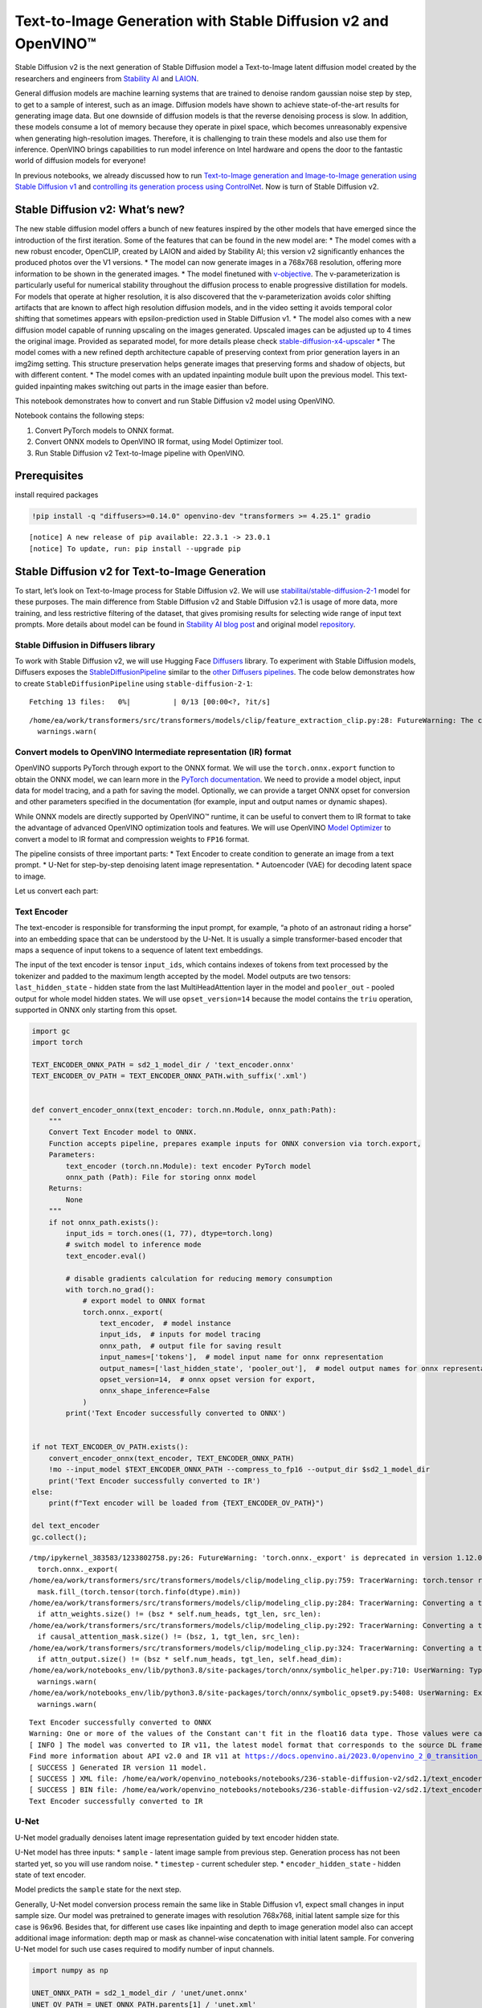Text-to-Image Generation with Stable Diffusion v2 and OpenVINO™
===============================================================

Stable Diffusion v2 is the next generation of Stable Diffusion model a
Text-to-Image latent diffusion model created by the researchers and
engineers from `Stability AI <https://stability.ai/>`__ and
`LAION <https://laion.ai/>`__.

General diffusion models are machine learning systems that are trained
to denoise random gaussian noise step by step, to get to a sample of
interest, such as an image. Diffusion models have shown to achieve
state-of-the-art results for generating image data. But one downside of
diffusion models is that the reverse denoising process is slow. In
addition, these models consume a lot of memory because they operate in
pixel space, which becomes unreasonably expensive when generating
high-resolution images. Therefore, it is challenging to train these
models and also use them for inference. OpenVINO brings capabilities to
run model inference on Intel hardware and opens the door to the
fantastic world of diffusion models for everyone!

In previous notebooks, we already discussed how to run `Text-to-Image
generation and Image-to-Image generation using Stable Diffusion
v1 <225-stable-diffusion-text-to-image-with-output.html>`__
and `controlling its generation process using
ControlNet <./235-controlnet-stable-diffusion/235-controlnet-stable-diffusion.ipynb>`__.
Now is turn of Stable Diffusion v2.

Stable Diffusion v2: What’s new?
--------------------------------

The new stable diffusion model offers a bunch of new features inspired
by the other models that have emerged since the introduction of the
first iteration. Some of the features that can be found in the new model
are: \* The model comes with a new robust encoder, OpenCLIP, created by
LAION and aided by Stability AI; this version v2 significantly enhances
the produced photos over the V1 versions. \* The model can now generate
images in a 768x768 resolution, offering more information to be shown in
the generated images. \* The model finetuned with
`v-objective <https://arxiv.org/abs/2202.00512>`__. The
v-parameterization is particularly useful for numerical stability
throughout the diffusion process to enable progressive distillation for
models. For models that operate at higher resolution, it is also
discovered that the v-parameterization avoids color shifting artifacts
that are known to affect high resolution diffusion models, and in the
video setting it avoids temporal color shifting that sometimes appears
with epsilon-prediction used in Stable Diffusion v1. \* The model also
comes with a new diffusion model capable of running upscaling on the
images generated. Upscaled images can be adjusted up to 4 times the
original image. Provided as separated model, for more details please
check
`stable-diffusion-x4-upscaler <https://huggingface.co/stabilityai/stable-diffusion-x4-upscaler>`__
\* The model comes with a new refined depth architecture capable of
preserving context from prior generation layers in an img2img setting.
This structure preservation helps generate images that preserving forms
and shadow of objects, but with different content. \* The model comes
with an updated inpainting module built upon the previous model. This
text-guided inpainting makes switching out parts in the image easier
than before.

This notebook demonstrates how to convert and run Stable Diffusion v2
model using OpenVINO.

Notebook contains the following steps: 

1. Convert PyTorch models to ONNX format. 
2. Convert ONNX models to OpenVINO IR format, using Model Optimizer tool. 
3. Run Stable Diffusion v2 Text-to-Image pipeline with OpenVINO.

Prerequisites
-------------

install required packages

.. code-block:: cpp

   !pip install -q "diffusers>=0.14.0" openvino-dev "transformers >= 4.25.1" gradio


.. parsed-literal::

    [notice] A new release of pip available: 22.3.1 -> 23.0.1
    [notice] To update, run: pip install --upgrade pip


Stable Diffusion v2 for Text-to-Image Generation
------------------------------------------------

To start, let’s look on Text-to-Image process for Stable Diffusion v2.
We will use
`stabilitai/stable-diffusion-2-1 <https://huggingface.co/stabilityai/stable-diffusion-2-1>`__
model for these purposes. The main difference from Stable Diffusion v2
and Stable Diffusion v2.1 is usage of more data, more training, and less
restrictive filtering of the dataset, that gives promising results for
selecting wide range of input text prompts. More details about model can
be found in `Stability AI blog
post <https://stability.ai/blog/stablediffusion2-1-release7-dec-2022>`__
and original model
`repository <https://github.com/Stability-AI/stablediffusion>`__.

Stable Diffusion in Diffusers library
~~~~~~~~~~~~~~~~~~~~~~~~~~~~~~~~~~~~~

To work with Stable Diffusion v2, we will use Hugging Face
`Diffusers <https://github.com/huggingface/diffusers>`__ library. To
experiment with Stable Diffusion models, Diffusers exposes the
`StableDiffusionPipeline <https://huggingface.co/docs/diffusers/using-diffusers/conditional_image_generation>`__
similar to the `other Diffusers
pipelines <https://huggingface.co/docs/diffusers/api/pipelines/overview>`__.
The code below demonstrates how to create ``StableDiffusionPipeline``
using ``stable-diffusion-2-1``:

.. code-block:: py
   :force:

   from diffusers import StableDiffusionPipeline

   pipe = StableDiffusionPipeline.from_pretrained("stabilityai/stable-diffusion-2-1-base").to("cpu")

   # for reducing memory consumption get all components from pipeline independently
   text_encoder = pipe.text_encoder
   text_encoder.eval()
   unet = pipe.unet
   unet.eval()
   vae = pipe.vae
   vae.eval()

   conf = pipe.scheduler.config

   del pipe



.. parsed-literal::

    Fetching 13 files:   0%|          | 0/13 [00:00<?, ?it/s]


.. parsed-literal::

    /home/ea/work/transformers/src/transformers/models/clip/feature_extraction_clip.py:28: FutureWarning: The class CLIPFeatureExtractor is deprecated and will be removed in version 5 of Transformers. Please use CLIPImageProcessor instead.
      warnings.warn(


Convert models to OpenVINO Intermediate representation (IR) format
~~~~~~~~~~~~~~~~~~~~~~~~~~~~~~~~~~~~~~~~~~~~~~~~~~~~~~~~~~~~~~~~~~

OpenVINO supports PyTorch through export to the ONNX format. We will use
the ``torch.onnx.export`` function to obtain the ONNX model, we can
learn more in the `PyTorch
documentation <https://pytorch.org/docs/stable/onnx.html>`__. We need to
provide a model object, input data for model tracing, and a path for
saving the model. Optionally, we can provide a target ONNX opset for
conversion and other parameters specified in the documentation (for
example, input and output names or dynamic shapes).

While ONNX models are directly supported by OpenVINO™ runtime, it can be
useful to convert them to IR format to take the advantage of advanced
OpenVINO optimization tools and features. We will use OpenVINO `Model
Optimizer <https://docs.openvino.ai/2023.0/openvino_docs_MO_DG_Deep_Learning_Model_Optimizer_DevGuide.html>`__
to convert a model to IR format and compression weights to ``FP16``
format.

The pipeline consists of three important parts: \* Text Encoder to
create condition to generate an image from a text prompt. \* U-Net for
step-by-step denoising latent image representation. \* Autoencoder (VAE)
for decoding latent space to image.

Let us convert each part:

Text Encoder
~~~~~~~~~~~~

The text-encoder is responsible for transforming the input prompt, for
example, “a photo of an astronaut riding a horse” into an embedding
space that can be understood by the U-Net. It is usually a simple
transformer-based encoder that maps a sequence of input tokens to a
sequence of latent text embeddings.

The input of the text encoder is tensor ``input_ids``, which contains
indexes of tokens from text processed by the tokenizer and padded to the
maximum length accepted by the model. Model outputs are two tensors:
``last_hidden_state`` - hidden state from the last MultiHeadAttention
layer in the model and ``pooler_out`` - pooled output for whole model
hidden states. We will use ``opset_version=14`` because the model
contains the ``triu`` operation, supported in ONNX only starting from
this opset.

.. code-block:: py
   :force:

   from pathlib import Path

   sd2_1_model_dir = Path("sd2.1")
   sd2_1_model_dir.mkdir(exist_ok=True)

.. code-block:: cpp

   import gc
   import torch

   TEXT_ENCODER_ONNX_PATH = sd2_1_model_dir / 'text_encoder.onnx'
   TEXT_ENCODER_OV_PATH = TEXT_ENCODER_ONNX_PATH.with_suffix('.xml')


   def convert_encoder_onnx(text_encoder: torch.nn.Module, onnx_path:Path):
       """
       Convert Text Encoder model to ONNX.
       Function accepts pipeline, prepares example inputs for ONNX conversion via torch.export,
       Parameters:
           text_encoder (torch.nn.Module): text encoder PyTorch model
           onnx_path (Path): File for storing onnx model
       Returns:
           None
       """
       if not onnx_path.exists():
           input_ids = torch.ones((1, 77), dtype=torch.long)
           # switch model to inference mode
           text_encoder.eval()

           # disable gradients calculation for reducing memory consumption
           with torch.no_grad():
               # export model to ONNX format
               torch.onnx._export(
                   text_encoder,  # model instance
                   input_ids,  # inputs for model tracing
                   onnx_path,  # output file for saving result
                   input_names=['tokens'],  # model input name for onnx representation
                   output_names=['last_hidden_state', 'pooler_out'],  # model output names for onnx representation
                   opset_version=14,  # onnx opset version for export,
                   onnx_shape_inference=False
               )
           print('Text Encoder successfully converted to ONNX')


   if not TEXT_ENCODER_OV_PATH.exists():
       convert_encoder_onnx(text_encoder, TEXT_ENCODER_ONNX_PATH)
       !mo --input_model $TEXT_ENCODER_ONNX_PATH --compress_to_fp16 --output_dir $sd2_1_model_dir
       print('Text Encoder successfully converted to IR')
   else:
       print(f"Text encoder will be loaded from {TEXT_ENCODER_OV_PATH}")

   del text_encoder
   gc.collect();


.. parsed-literal::

    /tmp/ipykernel_383583/1233802758.py:26: FutureWarning: 'torch.onnx._export' is deprecated in version 1.12.0 and will be removed in version 1.14. Please use `torch.onnx.export` instead.
      torch.onnx._export(
    /home/ea/work/transformers/src/transformers/models/clip/modeling_clip.py:759: TracerWarning: torch.tensor results are registered as constants in the trace. You can safely ignore this warning if you use this function to create tensors out of constant variables that would be the same every time you call this function. In any other case, this might cause the trace to be incorrect.
      mask.fill_(torch.tensor(torch.finfo(dtype).min))
    /home/ea/work/transformers/src/transformers/models/clip/modeling_clip.py:284: TracerWarning: Converting a tensor to a Python boolean might cause the trace to be incorrect. We can't record the data flow of Python values, so this value will be treated as a constant in the future. This means that the trace might not generalize to other inputs!
      if attn_weights.size() != (bsz * self.num_heads, tgt_len, src_len):
    /home/ea/work/transformers/src/transformers/models/clip/modeling_clip.py:292: TracerWarning: Converting a tensor to a Python boolean might cause the trace to be incorrect. We can't record the data flow of Python values, so this value will be treated as a constant in the future. This means that the trace might not generalize to other inputs!
      if causal_attention_mask.size() != (bsz, 1, tgt_len, src_len):
    /home/ea/work/transformers/src/transformers/models/clip/modeling_clip.py:324: TracerWarning: Converting a tensor to a Python boolean might cause the trace to be incorrect. We can't record the data flow of Python values, so this value will be treated as a constant in the future. This means that the trace might not generalize to other inputs!
      if attn_output.size() != (bsz * self.num_heads, tgt_len, self.head_dim):
    /home/ea/work/notebooks_env/lib/python3.8/site-packages/torch/onnx/symbolic_helper.py:710: UserWarning: Type cannot be inferred, which might cause exported graph to produce incorrect results.
      warnings.warn(
    /home/ea/work/notebooks_env/lib/python3.8/site-packages/torch/onnx/symbolic_opset9.py:5408: UserWarning: Exporting aten::index operator of advanced indexing in opset 14 is achieved by combination of multiple ONNX operators, including Reshape, Transpose, Concat, and Gather. If indices include negative values, the exported graph will produce incorrect results.
      warnings.warn(


.. parsed-literal::

    Text Encoder successfully converted to ONNX
    Warning: One or more of the values of the Constant can't fit in the float16 data type. Those values were casted to the nearest limit value, the model can produce incorrect results.
    [ INFO ] The model was converted to IR v11, the latest model format that corresponds to the source DL framework input/output format. While IR v11 is backwards compatible with OpenVINO Inference Engine API v1.0, please use API v2.0 (as of 2022.1) to take advantage of the latest improvements in IR v11.
    Find more information about API v2.0 and IR v11 at https://docs.openvino.ai/2023.0/openvino_2_0_transition_guide.html
    [ SUCCESS ] Generated IR version 11 model.
    [ SUCCESS ] XML file: /home/ea/work/openvino_notebooks/notebooks/236-stable-diffusion-v2/sd2.1/text_encoder.xml
    [ SUCCESS ] BIN file: /home/ea/work/openvino_notebooks/notebooks/236-stable-diffusion-v2/sd2.1/text_encoder.bin
    Text Encoder successfully converted to IR


U-Net
~~~~~

U-Net model gradually denoises latent image representation guided by
text encoder hidden state.

U-Net model has three inputs: \* ``sample`` - latent image sample from
previous step. Generation process has not been started yet, so you will
use random noise. \* ``timestep`` - current scheduler step. \*
``encoder_hidden_state`` - hidden state of text encoder.

Model predicts the ``sample`` state for the next step.

Generally, U-Net model conversion process remain the same like in Stable
Diffusion v1, expect small changes in input sample size. Our model was
pretrained to generate images with resolution 768x768, initial latent
sample size for this case is 96x96. Besides that, for different use
cases like inpainting and depth to image generation model also can
accept additional image information: depth map or mask as channel-wise
concatenation with initial latent sample. For convering U-Net model for
such use cases required to modify number of input channels.

.. code-block:: cpp

   import numpy as np

   UNET_ONNX_PATH = sd2_1_model_dir / 'unet/unet.onnx'
   UNET_OV_PATH = UNET_ONNX_PATH.parents[1] / 'unet.xml'

   def convert_unet_onnx(unet:torch.nn.Module, onnx_path:Path, num_channels:int = 4, width:int = 64, height:int = 64):
       """
       Convert Unet model to ONNX, then IR format.
       Function accepts pipeline, prepares example inputs for ONNX conversion via torch.export,
       Parameters:
           unet (torch.nn.Module): UNet PyTorch model
           onnx_path (Path): File for storing onnx model
           num_channels (int, optional, 4): number of input channels
           width (int, optional, 64): input width
           height (int, optional, 64): input height
       Returns:
           None
       """
       if not onnx_path.exists():
           # prepare inputs
           encoder_hidden_state = torch.ones((2, 77, 1024))
           latents_shape = (2, num_channels, width, height)
           latents = torch.randn(latents_shape)
           t = torch.from_numpy(np.array(1, dtype=np.float32))

           # model size > 2Gb, it will be represented as onnx with external data files, we will store it in separated directory for avoid a lot of files in current directory
           onnx_path.parent.mkdir(exist_ok=True, parents=True)
           unet.eval()

           with torch.no_grad():
               torch.onnx._export(
                   unet,
                   (latents, t, encoder_hidden_state), str(onnx_path),
                   input_names=['latent_model_input', 't', 'encoder_hidden_states'],
                   output_names=['out_sample'],
                   onnx_shape_inference=False
               )
           print('U-Net successfully converted to ONNX')

   if not UNET_OV_PATH.exists():
       convert_unet_onnx(unet, UNET_ONNX_PATH, width=96, height=96)
       del unet
       gc.collect()
       !mo --input_model $UNET_ONNX_PATH --compress_to_fp16 --output_dir $sd2_1_model_dir
       print('U-Net successfully converted to IR')
   else:
       del unet
       print(f"U-Net will be loaded from {UNET_OV_PATH}")
   gc.collect();


.. parsed-literal::

    /tmp/ipykernel_383583/4211352295.py:32: FutureWarning: 'torch.onnx._export' is deprecated in version 1.12.0 and will be removed in version 1.14. Please use `torch.onnx.export` instead.
      torch.onnx._export(
    /home/ea/work/diffusers/src/diffusers/models/unet_2d_condition.py:526: TracerWarning: Converting a tensor to a Python boolean might cause the trace to be incorrect. We can't record the data flow of Python values, so this value will be treated as a constant in the future. This means that the trace might not generalize to other inputs!
      if any(s % default_overall_up_factor != 0 for s in sample.shape[-2:]):
    /home/ea/work/diffusers/src/diffusers/models/resnet.py:185: TracerWarning: Converting a tensor to a Python boolean might cause the trace to be incorrect. We can't record the data flow of Python values, so this value will be treated as a constant in the future. This means that the trace might not generalize to other inputs!
      assert hidden_states.shape[1] == self.channels
    /home/ea/work/diffusers/src/diffusers/models/resnet.py:190: TracerWarning: Converting a tensor to a Python boolean might cause the trace to be incorrect. We can't record the data flow of Python values, so this value will be treated as a constant in the future. This means that the trace might not generalize to other inputs!
      assert hidden_states.shape[1] == self.channels
    /home/ea/work/diffusers/src/diffusers/models/resnet.py:112: TracerWarning: Converting a tensor to a Python boolean might cause the trace to be incorrect. We can't record the data flow of Python values, so this value will be treated as a constant in the future. This means that the trace might not generalize to other inputs!
      assert hidden_states.shape[1] == self.channels
    /home/ea/work/diffusers/src/diffusers/models/resnet.py:125: TracerWarning: Converting a tensor to a Python boolean might cause the trace to be incorrect. We can't record the data flow of Python values, so this value will be treated as a constant in the future. This means that the trace might not generalize to other inputs!
      if hidden_states.shape[0] >= 64:
    /home/ea/work/diffusers/src/diffusers/models/unet_2d_condition.py:651: TracerWarning: Converting a tensor to a Python boolean might cause the trace to be incorrect. We can't record the data flow of Python values, so this value will be treated as a constant in the future. This means that the trace might not generalize to other inputs!
      if not return_dict:


.. parsed-literal::

    U-Net successfully converted to ONNX
    [ INFO ] The model was converted to IR v11, the latest model format that corresponds to the source DL framework input/output format. While IR v11 is backwards compatible with OpenVINO Inference Engine API v1.0, please use API v2.0 (as of 2022.1) to take advantage of the latest improvements in IR v11.
    Find more information about API v2.0 and IR v11 at https://docs.openvino.ai/2023.0/openvino_2_0_transition_guide.html
    [ SUCCESS ] Generated IR version 11 model.
    [ SUCCESS ] XML file: /home/ea/work/openvino_notebooks/notebooks/236-stable-diffusion-v2/sd2.1/unet.xml
    [ SUCCESS ] BIN file: /home/ea/work/openvino_notebooks/notebooks/236-stable-diffusion-v2/sd2.1/unet.bin
    U-Net successfully converted to IR


VAE
~~~

The VAE model has two parts, an encoder and a decoder. The encoder is
used to convert the image into a low dimensional latent representation,
which will serve as the input to the U-Net model. The decoder,
conversely, transforms the latent representation back into an image.

During latent diffusion training, the encoder is used to get the latent
representations (latents) of the images for the forward diffusion
process, which applies more and more noise at each step. During
inference, the denoised latents generated by the reverse diffusion
process are converted back into images using the VAE decoder. When you
run inference for Text-to-Image, there is no initial image as a starting
point. You can skip this step and directly generate initial random
noise.

When running Text-to-Image pipeline, we will see that we **only need the
VAE decoder**, but preserve VAE encoder conversion, it will be useful in
next chapter of our tutorial.

Note: This process will take a few minutes and use significant amount of
RAM (recommended at least 32GB).

.. code-block:: cpp

   VAE_ENCODER_ONNX_PATH = sd2_1_model_dir / 'vae_encoder.onnx'
   VAE_ENCODER_OV_PATH = VAE_ENCODER_ONNX_PATH.with_suffix('.xml')

   def convert_vae_encoder_onnx(vae: torch.nn.Module, onnx_path: Path, width:int = 512, height:int = 512):
       """
       Convert VAE model to ONNX, then IR format.
       Function accepts pipeline, creates wrapper class for export only necessary for inference part,
       prepares example inputs for ONNX conversion via torch.export,
       Parameters:
           vae (torch.nn.Module): VAE PyTorch model
           onnx_path (Path): File for storing onnx model
           width (int, optional, 512): input width
           height (int, optional, 512): input height
       Returns:
           None
       """
       class VAEEncoderWrapper(torch.nn.Module):
           def __init__(self, vae):
               super().__init__()
               self.vae = vae

           def forward(self, image):
               h = self.vae.encoder(image)
               moments = self.vae.quant_conv(h)
               return moments

       if not onnx_path.exists():
           vae_encoder = VAEEncoderWrapper(vae)
           vae_encoder.eval()
           image = torch.zeros((1, 3, width, height))
           with torch.no_grad():
               torch.onnx.export(vae_encoder, image, onnx_path, input_names=[
                                 'init_image'], output_names=['image_latent'])
           print('VAE encoder successfully converted to ONNX')

   if not VAE_ENCODER_OV_PATH.exists():
       convert_vae_encoder_onnx(vae, VAE_ENCODER_ONNX_PATH, 768, 768)
       !mo --input_model $VAE_ENCODER_ONNX_PATH --compress_to_fp16 --output_dir $sd2_1_model_dir
       print('VAE encoder successfully converted to IR')
   else:
       print(f"VAE encoder will be loaded from {VAE_ENCODER_OV_PATH}")

   VAE_DECODER_ONNX_PATH = sd2_1_model_dir / 'vae_decoder.onnx'
   VAE_DECODER_OV_PATH = VAE_DECODER_ONNX_PATH.with_suffix('.xml')

   def convert_vae_decoder_onnx(vae: torch.nn.Module, onnx_path: Path, width:int = 64, height:int = 64):
       """
       Convert VAE model to ONNX, then IR format.
       Function accepts pipeline, creates wrapper class for export only necessary for inference part,
       prepares example inputs for ONNX conversion via torch.export,
       Parameters:
           vae:
           onnx_path (Path): File for storing onnx model
           width (int, optional, 64): input width
           height (int, optional, 64): input height
       Returns:
           None
       """
       class VAEDecoderWrapper(torch.nn.Module):
           def __init__(self, vae):
               super().__init__()
               self.vae = vae

           def forward(self, latents):
               latents = 1 / 0.18215 * latents
               return self.vae.decode(latents)

       if not onnx_path.exists():
           vae_decoder = VAEDecoderWrapper(vae)
           latents = torch.zeros((1, 4, width, height))

           vae_decoder.eval()
           with torch.no_grad():
               torch.onnx.export(vae_decoder, latents, onnx_path, input_names=[
                                 'latents'], output_names=['sample'])
           print('VAE decoder successfully converted to ONNX')

   if not VAE_DECODER_OV_PATH.exists():
       convert_vae_decoder_onnx(vae, VAE_DECODER_ONNX_PATH, 96, 96)
       !mo --input_model $VAE_DECODER_ONNX_PATH --compress_to_fp16 --output_dir $sd2_1_model_dir
       print('VAE decoder successfully converted to IR')
   else:
       print(f"VAE decoder will be loaded from {VAE_DECODER_OV_PATH}")

   del vae
   gc.collect();


.. parsed-literal::

    /home/ea/work/notebooks_env/lib/python3.8/site-packages/torch/onnx/_internal/jit_utils.py:258: UserWarning: Constant folding - Only steps=1 can be constant folded for opset >= 10 onnx::Slice op. Constant folding not applied. (Triggered internally at ../torch/csrc/jit/passes/onnx/constant_fold.cpp:179.)
      _C._jit_pass_onnx_node_shape_type_inference(node, params_dict, opset_version)
    /home/ea/work/notebooks_env/lib/python3.8/site-packages/torch/onnx/utils.py:687: UserWarning: Constant folding - Only steps=1 can be constant folded for opset >= 10 onnx::Slice op. Constant folding not applied. (Triggered internally at ../torch/csrc/jit/passes/onnx/constant_fold.cpp:179.)
      _C._jit_pass_onnx_graph_shape_type_inference(
    /home/ea/work/notebooks_env/lib/python3.8/site-packages/torch/onnx/utils.py:1178: UserWarning: Constant folding - Only steps=1 can be constant folded for opset >= 10 onnx::Slice op. Constant folding not applied. (Triggered internally at ../torch/csrc/jit/passes/onnx/constant_fold.cpp:179.)
      _C._jit_pass_onnx_graph_shape_type_inference(


.. parsed-literal::

    VAE encoder successfully converted to ONNX
    [ INFO ] The model was converted to IR v11, the latest model format that corresponds to the source DL framework input/output format. While IR v11 is backwards compatible with OpenVINO Inference Engine API v1.0, please use API v2.0 (as of 2022.1) to take advantage of the latest improvements in IR v11.
    Find more information about API v2.0 and IR v11 at https://docs.openvino.ai/2023.0/openvino_2_0_transition_guide.html
    [ SUCCESS ] Generated IR version 11 model.
    [ SUCCESS ] XML file: /home/ea/work/openvino_notebooks/notebooks/236-stable-diffusion-v2/sd2.1/vae_encoder.xml
    [ SUCCESS ] BIN file: /home/ea/work/openvino_notebooks/notebooks/236-stable-diffusion-v2/sd2.1/vae_encoder.bin
    VAE encoder successfully converted to IR


.. parsed-literal::

    /home/ea/work/notebooks_env/lib/python3.8/site-packages/torch/onnx/_internal/jit_utils.py:258: UserWarning: The shape inference of prim::Constant type is missing, so it may result in wrong shape inference for the exported graph. Please consider adding it in symbolic function. (Triggered internally at ../torch/csrc/jit/passes/onnx/shape_type_inference.cpp:1884.)
      _C._jit_pass_onnx_node_shape_type_inference(node, params_dict, opset_version)
    /home/ea/work/notebooks_env/lib/python3.8/site-packages/torch/onnx/utils.py:687: UserWarning: The shape inference of prim::Constant type is missing, so it may result in wrong shape inference for the exported graph. Please consider adding it in symbolic function. (Triggered internally at ../torch/csrc/jit/passes/onnx/shape_type_inference.cpp:1884.)
      _C._jit_pass_onnx_graph_shape_type_inference(
    /home/ea/work/notebooks_env/lib/python3.8/site-packages/torch/onnx/utils.py:1178: UserWarning: The shape inference of prim::Constant type is missing, so it may result in wrong shape inference for the exported graph. Please consider adding it in symbolic function. (Triggered internally at ../torch/csrc/jit/passes/onnx/shape_type_inference.cpp:1884.)
      _C._jit_pass_onnx_graph_shape_type_inference(


.. parsed-literal::

    VAE decoder successfully converted to ONNX
    [ INFO ] The model was converted to IR v11, the latest model format that corresponds to the source DL framework input/output format. While IR v11 is backwards compatible with OpenVINO Inference Engine API v1.0, please use API v2.0 (as of 2022.1) to take advantage of the latest improvements in IR v11.
    Find more information about API v2.0 and IR v11 at https://docs.openvino.ai/2023.0/openvino_2_0_transition_guide.html
    [ SUCCESS ] Generated IR version 11 model.
    [ SUCCESS ] XML file: /home/ea/work/openvino_notebooks/notebooks/236-stable-diffusion-v2/sd2.1/vae_decoder.xml
    [ SUCCESS ] BIN file: /home/ea/work/openvino_notebooks/notebooks/236-stable-diffusion-v2/sd2.1/vae_decoder.bin
    VAE decoder successfully converted to IR


Prepare Inference Pipeline
~~~~~~~~~~~~~~~~~~~~~~~~~~

Putting it all together, let us now take a closer look at how the model
works in inference by illustrating the logical flow.

.. figure:: https://user-images.githubusercontent.com/29454499/228472288-be6fecb6-5ab5-411f-86dc-0e9c482c733e.png
   :alt: text2image stable diffusion v2

   text2image stable diffusion v2

The stable diffusion model takes both a latent seed and a text prompt as
input. The latent seed is then used to generate random latent image
representations of size :math:`96 \times 96` where as the text prompt is
transformed to text embeddings of size :math:`77 \times 1024` via
OpenCLIP’s text encoder.

Next, the U-Net iteratively *denoises* the random latent image
representations while being conditioned on the text embeddings. The
output of the U-Net, being the noise residual, is used to compute a
denoised latent image representation via a scheduler algorithm. Many
different scheduler algorithms can be used for this computation, each
having its pros and cons. For Stable Diffusion, it is recommended to use
one of:

-  `PNDM
   scheduler <https://github.com/huggingface/diffusers/blob/main/src/diffusers/schedulers/scheduling_pndm.py>`__
-  `DDIM
   scheduler <https://github.com/huggingface/diffusers/blob/main/src/diffusers/schedulers/scheduling_ddim.py>`__
-  `K-LMS
   scheduler <https://github.com/huggingface/diffusers/blob/main/src/diffusers/schedulers/scheduling_lms_discrete.py>`__

Theory on how the scheduler algorithm function works is out of scope for
this notebook, but in short, you should remember that they compute the
predicted denoised image representation from the previous noise
representation and the predicted noise residual. For more information,
it is recommended to look into `Elucidating the Design Space of
Diffusion-Based Generative Models <https://arxiv.org/abs/2206.00364>`__.

The chart above looks very similar to Stable Diffusion V1 from
`notebook <225-stable-diffusion-text-to-image-with-output.html>`__,
but there is some small difference in details: \* Changed input
resolution for U-Net model. \* Changed text encoder and as the result
size of its hidden state embeddings. \* Additionally, to improve image
generation quality authors introduced negative prompting. Technically,
positive prompt steers the diffusion toward the images associated with
it, while negative prompt steers the diffusion away from it.In other
words, negative prompt declares undesired concepts for generation image,
e.g. if we want to have colorful and bright image, gray scale image will
be result which we want to avoid, in this case grey scale can be treated
as negative prompt. The positive and negative prompt are in equal
footing. You can always use one with or without the other. More
explanation of how it works can be found in this
`article <https://stable-diffusion-art.com/how-negative-prompt-work/>`__.

.. code-block:: py
   :force:

   import inspect
   from typing import List, Optional, Union, Dict

   import PIL
   import cv2
   import torch

   from transformers import CLIPTokenizer
   from diffusers.pipeline_utils import DiffusionPipeline
   from diffusers.schedulers import DDIMScheduler, LMSDiscreteScheduler, PNDMScheduler
   from openvino.runtime import Model


   def scale_fit_to_window(dst_width:int, dst_height:int, image_width:int, image_height:int):
       """
       Preprocessing helper function for calculating image size for resize with peserving original aspect ratio
       and fitting image to specific window size

       Parameters:
         dst_width (int): destination window width
         dst_height (int): destination window height
         image_width (int): source image width
         image_height (int): source image height
       Returns:
         result_width (int): calculated width for resize
         result_height (int): calculated height for resize
       """
       im_scale = min(dst_height / image_height, dst_width / image_width)
       return int(im_scale * image_width), int(im_scale * image_height)


   def preprocess(image: PIL.Image.Image):
       """
       Image preprocessing function. Takes image in PIL.Image format, resizes it to keep aspect ration and fits to model input window 512x512,
       then converts it to np.ndarray and adds padding with zeros on right or bottom side of image (depends from aspect ratio), after that
       converts data to float32 data type and change range of values from [0, 255] to [-1, 1], finally, converts data layout from planar NHWC to NCHW.
       The function returns preprocessed input tensor and padding size, which can be used in postprocessing.

       Parameters:
         image (PIL.Image.Image): input image
       Returns:
          image (np.ndarray): preprocessed image tensor
          meta (Dict): dictionary with preprocessing metadata info
       """
       src_width, src_height = image.size
       dst_width, dst_height = scale_fit_to_window(
           512, 512, src_width, src_height)
       image = np.array(image.resize((dst_width, dst_height),
                        resample=PIL.Image.Resampling.LANCZOS))[None, :]
       pad_width = 512 - dst_width
       pad_height = 512 - dst_height
       pad = ((0, 0), (0, pad_height), (0, pad_width), (0, 0))
       image = np.pad(image, pad, mode="constant")
       image = image.astype(np.float32) / 255.0
       image = 2.0 * image - 1.0
       image = image.transpose(0, 3, 1, 2)
       return image, {"padding": pad, "src_width": src_width, "src_height": src_height}


   class OVStableDiffusionPipeline(DiffusionPipeline):
       def __init__(
           self,
           vae_decoder: Model,
           text_encoder: Model,
           tokenizer: CLIPTokenizer,
           unet: Model,
           scheduler: Union[DDIMScheduler, PNDMScheduler, LMSDiscreteScheduler],
           vae_encoder: Model = None,
       ):
           """
           Pipeline for text-to-image generation using Stable Diffusion.
           Parameters:
               vae_decoder (Model):
                   Variational Auto-Encoder (VAE) Model to decode images to and from latent representations.
               text_encoder (Model):
                   Frozen text-encoder. Stable Diffusion uses the text portion of
                   [CLIP](https://huggingface.co/docs/transformers/model_doc/clip#transformers.CLIPTextModel), specifically
                   the clip-vit-large-patch14(https://huggingface.co/openai/clip-vit-large-patch14) variant.
               tokenizer (CLIPTokenizer):
                   Tokenizer of class CLIPTokenizer(https://huggingface.co/docs/transformers/v4.21.0/en/model_doc/clip#transformers.CLIPTokenizer).
               unet (Model): Conditional U-Net architecture to denoise the encoded image latents.
               vae_encoder (Model):
                   Variational Auto-Encoder (VAE) Model to encode images to latent representation.
               scheduler (SchedulerMixin):
                   A scheduler to be used in combination with unet to denoise the encoded image latents. Can be one of
                   DDIMScheduler, LMSDiscreteScheduler, or PNDMScheduler.
           """
           super().__init__()
           self.scheduler = scheduler
           self.vae_decoder = vae_decoder
           self.vae_encoder = vae_encoder
           self.text_encoder = text_encoder
           self.unet = unet
           self._text_encoder_output = text_encoder.output(0)
           self._unet_output = unet.output(0)
           self._vae_d_output = vae_decoder.output(0)
           self._vae_e_output = vae_encoder.output(0) if vae_encoder is not None else None
           self.height = self.unet.input(0).shape[2] * 8
           self.width = self.unet.input(0).shape[3] * 8
           self.tokenizer = tokenizer

       def __call__(
           self,
           prompt: Union[str, List[str]],
           image: PIL.Image.Image = None,
           negative_prompt: Union[str, List[str]] = None,
           num_inference_steps: Optional[int] = 50,
           guidance_scale: Optional[float] = 7.5,
           eta: Optional[float] = 0.0,
           output_type: Optional[str] = "pil",
           seed: Optional[int] = None,
           strength: float = 1.0,
       ):
           """
           Function invoked when calling the pipeline for generation.
           Parameters:
               prompt (str or List[str]):
                   The prompt or prompts to guide the image generation.
               image (PIL.Image.Image, *optional*, None):
                    Intinal image for generation.
               negative_prompt (str or List[str]):
                   The negative prompt or prompts to guide the image generation.
               num_inference_steps (int, *optional*, defaults to 50):
                   The number of denoising steps. More denoising steps usually lead to a higher quality image at the
                   expense of slower inference.
               guidance_scale (float, *optional*, defaults to 7.5):
                   Guidance scale as defined in Classifier-Free Diffusion Guidance(https://arxiv.org/abs/2207.12598).
                   guidance_scale is defined as `w` of equation 2.
                   Higher guidance scale encourages to generate images that are closely linked to the text prompt,
                   usually at the expense of lower image quality.
               eta (float, *optional*, defaults to 0.0):
                   Corresponds to parameter eta (η) in the DDIM paper: https://arxiv.org/abs/2010.02502. Only applies to
                   [DDIMScheduler], will be ignored for others.
               output_type (`str`, *optional*, defaults to "pil"):
                   The output format of the generate image. Choose between
                   [PIL](https://pillow.readthedocs.io/en/stable/): PIL.Image.Image or np.array.
               seed (int, *optional*, None):
                   Seed for random generator state initialization.
               strength (int, *optional*, 1.0):
                   strength between initial image and generated in Image-to-Image pipeline, do not used in Text-to-Image
           Returns:
               Dictionary with keys:
                   sample - the last generated image PIL.Image.Image or np.array
           """
           if seed is not None:
               np.random.seed(seed)
           # here `guidance_scale` is defined analog to the guidance weight `w` of equation (2)
           # of the Imagen paper: https://arxiv.org/pdf/2205.11487.pdf . `guidance_scale = 1`
           # corresponds to doing no classifier free guidance.
           do_classifier_free_guidance = guidance_scale > 1.0
           # get prompt text embeddings
           text_embeddings = self._encode_prompt(prompt, do_classifier_free_guidance=do_classifier_free_guidance, negative_prompt=negative_prompt)
           # set timesteps
           accepts_offset = "offset" in set(inspect.signature(self.scheduler.set_timesteps).parameters.keys())
           extra_set_kwargs = {}
           if accepts_offset:
               extra_set_kwargs["offset"] = 1

           self.scheduler.set_timesteps(num_inference_steps, **extra_set_kwargs)
           timesteps, num_inference_steps = self.get_timesteps(num_inference_steps, strength)
           latent_timestep = timesteps[:1]

           # get the initial random noise unless the user supplied it
           latents, meta = self.prepare_latents(image, latent_timestep)

           # prepare extra kwargs for the scheduler step, since not all schedulers have the same signature
           # eta (η) is only used with the DDIMScheduler, it will be ignored for other schedulers.
           # eta corresponds to η in DDIM paper: https://arxiv.org/abs/2010.02502
           # and should be between [0, 1]
           accepts_eta = "eta" in set(inspect.signature(self.scheduler.step).parameters.keys())
           extra_step_kwargs = {}
           if accepts_eta:
               extra_step_kwargs["eta"] = eta

           for t in self.progress_bar(timesteps):
               # expand the latents if we are doing classifier free guidance
               latent_model_input = np.concatenate([latents] * 2) if do_classifier_free_guidance else latents
               latent_model_input = self.scheduler.scale_model_input(latent_model_input, t)

               # predict the noise residual
               noise_pred = self.unet([latent_model_input, np.array(t, dtype=np.float32), text_embeddings])[self._unet_output]
               # perform guidance
               if do_classifier_free_guidance:
                   noise_pred_uncond, noise_pred_text = noise_pred[0], noise_pred[1]
                   noise_pred = noise_pred_uncond + guidance_scale * (noise_pred_text - noise_pred_uncond)

               # compute the previous noisy sample x_t -> x_t-1
               latents = self.scheduler.step(torch.from_numpy(noise_pred), t, torch.from_numpy(latents), **extra_step_kwargs)["prev_sample"].numpy()
           # scale and decode the image latents with vae
           image = self.vae_decoder(latents)[self._vae_d_output]

           image = self.postprocess_image(image, meta, output_type)
           return {"sample": image}

       def _encode_prompt(self, prompt:Union[str, List[str]], num_images_per_prompt:int = 1, do_classifier_free_guidance:bool = True, negative_prompt:Union[str, List[str]] = None):
           """
           Encodes the prompt into text encoder hidden states.

           Parameters:
               prompt (str or list(str)): prompt to be encoded
               num_images_per_prompt (int): number of images that should be generated per prompt
               do_classifier_free_guidance (bool): whether to use classifier free guidance or not
               negative_prompt (str or list(str)): negative prompt to be encoded
           Returns:
               text_embeddings (np.ndarray): text encoder hidden states
           """
           batch_size = len(prompt) if isinstance(prompt, list) else 1

           # tokenize input prompts
           text_inputs = self.tokenizer(
               prompt,
               padding="max_length",
               max_length=self.tokenizer.model_max_length,
               truncation=True,
               return_tensors="np",
           )
           text_input_ids = text_inputs.input_ids

           text_embeddings = self.text_encoder(
               text_input_ids)[self._text_encoder_output]

           # duplicate text embeddings for each generation per prompt
           if num_images_per_prompt != 1:
               bs_embed, seq_len, _ = text_embeddings.shape
               text_embeddings = np.tile(
                   text_embeddings, (1, num_images_per_prompt, 1))
               text_embeddings = np.reshape(
                   text_embeddings, (bs_embed * num_images_per_prompt, seq_len, -1))

           # get unconditional embeddings for classifier free guidance
           if do_classifier_free_guidance:
               uncond_tokens: List[str]
               max_length = text_input_ids.shape[-1]
               if negative_prompt is None:
                   uncond_tokens = [""] * batch_size
               elif isinstance(negative_prompt, str):
                   uncond_tokens = [negative_prompt]
               else:
                   uncond_tokens = negative_prompt
               uncond_input = self.tokenizer(
                   uncond_tokens,
                   padding="max_length",
                   max_length=max_length,
                   truncation=True,
                   return_tensors="np",
               )

               uncond_embeddings = self.text_encoder(uncond_input.input_ids)[self._text_encoder_output]

               # duplicate unconditional embeddings for each generation per prompt, using mps friendly method
               seq_len = uncond_embeddings.shape[1]
               uncond_embeddings = np.tile(uncond_embeddings, (1, num_images_per_prompt, 1))
               uncond_embeddings = np.reshape(uncond_embeddings, (batch_size * num_images_per_prompt, seq_len, -1))

               # For classifier free guidance, we need to do two forward passes.
               # Here we concatenate the unconditional and text embeddings into a single batch
               # to avoid doing two forward passes
               text_embeddings = np.concatenate([uncond_embeddings, text_embeddings])

           return text_embeddings

       def prepare_latents(self, image:PIL.Image.Image = None, latent_timestep:torch.Tensor = None):
           """
           Function for getting initial latents for starting generation

           Parameters:
               image (PIL.Image.Image, *optional*, None):
                   Input image for generation, if not provided randon noise will be used as starting point
               latent_timestep (torch.Tensor, *optional*, None):
                   Predicted by scheduler initial step for image generation, required for latent image mixing with nosie
           Returns:
               latents (np.ndarray):
                   Image encoded in latent space
           """
           latents_shape = (1, 4, self.height // 8, self.width // 8)
           noise = np.random.randn(*latents_shape).astype(np.float32)
           if image is None:
               # if we use LMSDiscreteScheduler, let's make sure latents are mulitplied by sigmas
               if isinstance(self.scheduler, LMSDiscreteScheduler):
                   noise = noise * self.scheduler.sigmas[0].numpy()
               return noise, {}
           input_image, meta = preprocess(image)
           moments = self.vae_encoder(input_image)[self._vae_e_output]
           mean, logvar = np.split(moments, 2, axis=1)
           std = np.exp(logvar * 0.5)
           latents = (mean + std * np.random.randn(*mean.shape)) * 0.18215
           latents = self.scheduler.add_noise(torch.from_numpy(latents), torch.from_numpy(noise), latent_timestep).numpy()
           return latents, meta

       def postprocess_image(self, image:np.ndarray, meta:Dict, output_type:str = "pil"):
           """
           Postprocessing for decoded image. Takes generated image decoded by VAE decoder, unpad it to initila image size (if required),
           normalize and convert to [0, 255] pixels range. Optionally, convertes it from np.ndarray to PIL.Image format

           Parameters:
               image (np.ndarray):
                   Generated image
               meta (Dict):
                   Metadata obtained on latents preparing step, can be empty
               output_type (str, *optional*, pil):
                   Output format for result, can be pil or numpy
           Returns:
               image (List of np.ndarray or PIL.Image.Image):
                   Postprocessed images
           """
           if "padding" in meta:
               pad = meta["padding"]
               (_, end_h), (_, end_w) = pad[1:3]
               h, w = image.shape[2:]
               unpad_h = h - end_h
               unpad_w = w - end_w
               image = image[:, :, :unpad_h, :unpad_w]
           image = np.clip(image / 2 + 0.5, 0, 1)
           image = np.transpose(image, (0, 2, 3, 1))
           # 9. Convert to PIL
           if output_type == "pil":
               image = self.numpy_to_pil(image)
               if "src_height" in meta:
                   orig_height, orig_width = meta["src_height"], meta["src_width"]
                   image = [img.resize((orig_width, orig_height),
                                       PIL.Image.Resampling.LANCZOS) for img in image]
           else:
               if "src_height" in meta:
                   orig_height, orig_width = meta["src_height"], meta["src_width"]
                   image = [cv2.resize(img, (orig_width, orig_width))
                            for img in image]
           return image

       def get_timesteps(self, num_inference_steps:int, strength:float):
           """
           Helper function for getting scheduler timesteps for generation
           In case of image-to-image generation, it updates number of steps according to strength

           Parameters:
              num_inference_steps (int):
                 number of inference steps for generation
              strength (float):
                  value between 0.0 and 1.0, that controls the amount of noise that is added to the input image.
                  Values that approach 1.0 allow for lots of variations but will also produce images that are not semantically consistent with the input.
           """
           # get the original timestep using init_timestep
           init_timestep = min(int(num_inference_steps * strength), num_inference_steps)

           t_start = max(num_inference_steps - init_timestep, 0)
           timesteps = self.scheduler.timesteps[t_start:]

           return timesteps, num_inference_steps - t_start

Configure Inference Pipeline
~~~~~~~~~~~~~~~~~~~~~~~~~~~~

First, you should create instances of OpenVINO Model.

.. code-block:: py
   :force:

   from openvino.runtime import Core
   core = Core()
   text_enc = core.compile_model(TEXT_ENCODER_OV_PATH, "CPU")
   unet_model = core.compile_model(UNET_OV_PATH, 'CPU')
   vae_decoder = core.compile_model(VAE_DECODER_OV_PATH, 'CPU')
   vae_encoder = core.compile_model(VAE_ENCODER_OV_PATH, 'CPU')

Model tokenizer and scheduler are also important parts of the pipeline.
Let us define them and put all components together.

.. code-block:: py
   :force:

   from transformers import CLIPTokenizer

   scheduler = LMSDiscreteScheduler.from_config(conf)
   tokenizer = CLIPTokenizer.from_pretrained('openai/clip-vit-large-patch14')

   ov_pipe = OVStableDiffusionPipeline(
       tokenizer=tokenizer,
       text_encoder=text_enc,
       unet=unet_model,
       vae_encoder=vae_encoder,
       vae_decoder=vae_decoder,
       scheduler=scheduler
   )

Run Text-to-Image generation
~~~~~~~~~~~~~~~~~~~~~~~~~~~~

Now, you can define a text prompts for image generation and run
inference pipeline. Optionally, you can also change the random generator
seed for latent state initialization and number of steps. > **Note**:
Consider increasing ``steps`` to get more precise results. A suggested
value is ``50``, but it will take longer time to process.

.. code-block:: py
   :force:

   import gradio as gr
   from socket import gethostbyname, gethostname


   def generate(prompt, negative_prompt, seed, num_steps, _=gr.Progress(track_tqdm=True)):
       result = ov_pipe(
           prompt,
           negative_prompt=negative_prompt,
           num_inference_steps=num_steps,
           seed=seed,
       )
       return result["sample"][0]


   gr.close_all()
   demo = gr.Interface(
       generate,
       [
           gr.Textbox(
               "valley in the Alps at sunset, epic vista, beautiful landscape, 4k, 8k",
               label="Prompt",
           ),
           gr.Textbox(
               "frames, borderline, text, charachter, duplicate, error, out of frame, watermark, low quality, ugly, deformed, blur",
               label="Negative prompt",
           ),
           gr.Slider(value=42, label="Seed", maximum=10000000),
           gr.Slider(value=25, label="Steps", minimum=1, maximum=50),
       ],
       "image",
   )
   ipaddr = gethostbyname(gethostname())
   demo.queue().launch(server_name=ipaddr)
